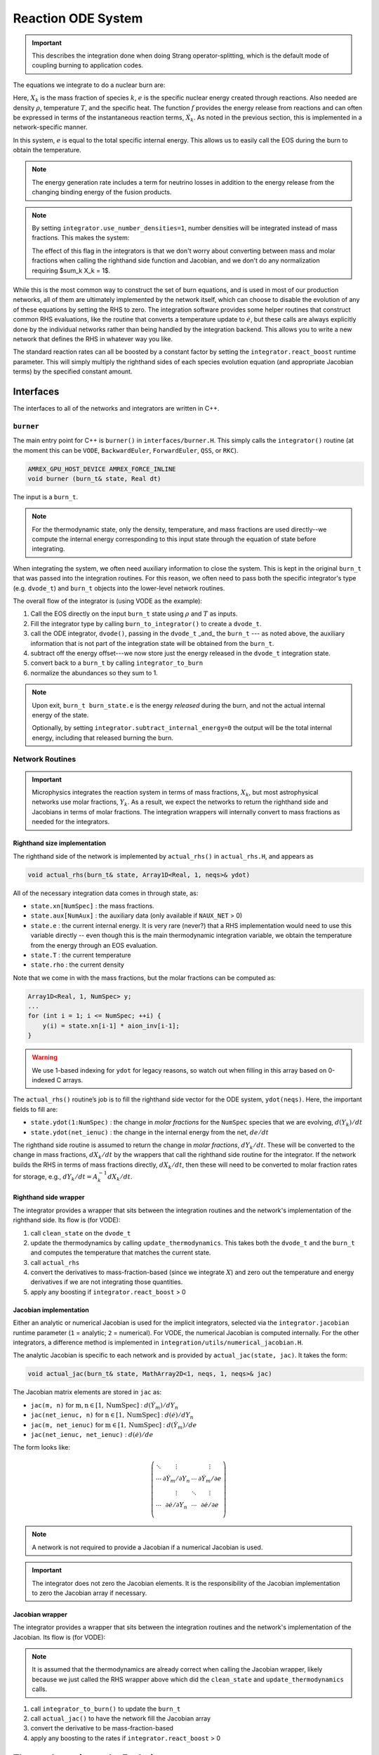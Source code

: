 *******************
Reaction ODE System
*******************

.. important::

   This describes the integration done when doing Strang operator-splitting, which is the
   default mode of coupling burning to application codes.

The equations we integrate to do a nuclear burn are:

.. math::
   \frac{dX_k}{dt} = \dot{\omega}_k(\rho,X_k,T)
   :label: eq:spec_integrate

.. math::
   \frac{de}{dt} = f(\rho,X_k,T)
   :label: eq:enuc_integrate

Here, :math:`X_k` is the mass fraction of species :math:`k`, :math:`e`
is the specific nuclear energy created through reactions. Also needed
are density :math:`\rho`, temperature :math:`T`, and the specific
heat. The function :math:`f` provides the energy release from
reactions and can often be expressed in terms of the instantaneous
reaction terms, :math:`\dot{X}_k`. As noted in the previous section,
this is implemented in a network-specific manner.

In this system, :math:`e` is equal to the total specific internal
energy. This allows us to easily call the EOS during the burn to obtain the temperature.

.. note::

   The energy generation rate includes a term for neutrino losses in addition
   to the energy release from the changing binding energy of the
   fusion products.

.. index:: integrator.use_number_densities

.. note::

   By setting ``integrator.use_number_densities=1``, number densities will be
   integrated instead of mass fractions.  This makes the system:

   .. math::
      \frac{dn_k}{dt} = \dot{\omega}_k(\rho,n_k,T)
      :label: eq:spec_n_integrate

   .. math::
      \frac{de}{dt} = f(\rho,n_k,T)
      :label: eq:enuc_n_integrate

   The effect of this flag in the integrators is that we don't worry
   about converting between mass and molar fractions when calling the
   righthand side function and Jacobian, and we don't do any normalization
   requiring $\sum_k X_k = 1$.


While this is the most common way to construct the set of
burn equations, and is used in most of our production networks,
all of them are ultimately implemented by the network itself, which
can choose to disable the evolution of any of these equations by
setting the RHS to zero. The integration software provides some
helper routines that construct common RHS evaluations, like the routine
that converts a temperature update to :math:`\dot{e}`, but these calls
are always explicitly done by the individual networks rather than
being handled by the integration backend. This allows you to write a
new network that defines the RHS in whatever way you like.

.. index:: integrator.react_boost

The standard reaction rates can all be boosted by a constant factor by
setting the ``integrator.react_boost`` runtime parameter.  This will simply
multiply the righthand sides of each species evolution equation (and
appropriate Jacobian terms) by the specified constant amount.

Interfaces
==========

The interfaces to all of the networks and integrators are written in C++.

``burner``
----------

The main entry point for C++ is ``burner()`` in
``interfaces/burner.H``.  This simply calls the ``integrator()``
routine (at the moment this can be ``VODE``, ``BackwardEuler``, ``ForwardEuler``, ``QSS``, or ``RKC``).

.. code-block:: c++

    AMREX_GPU_HOST_DEVICE AMREX_FORCE_INLINE
    void burner (burn_t& state, Real dt)

The input is a ``burn_t``.

.. note::

   For the thermodynamic state, only the density, temperature, and
   mass fractions are used directly--we compute the internal energy
   corresponding to this input state through the equation of state
   before integrating.

When integrating the system, we often need auxiliary information to
close the system.  This is kept in the original ``burn_t`` that was
passed into the integration routines.  For this reason, we often need
to pass both the specific integrator's type (e.g. ``dvode_t``) and
``burn_t`` objects into the lower-level network routines.

The overall flow of the integrator is (using VODE as the example):

#. Call the EOS directly on the input ``burn_t`` state using :math:`\rho` and :math:`T` as inputs.

#. Fill the integrator type by calling ``burn_to_integrator()`` to create a
   ``dvode_t``.

#. call the ODE integrator, ``dvode()``, passing in the ``dvode_t`` _and_ the
   ``burn_t`` --- as noted above, the auxiliary information that is
   not part of the integration state will be obtained from the
   ``burn_t``.

#. subtract off the energy offset---we now store just the energy released
   in the ``dvode_t`` integration state.

#. convert back to a ``burn_t`` by calling ``integrator_to_burn``

#. normalize the abundances so they sum to 1.

.. index:: integrator.subtract_internal_energy

.. note::

   Upon exit, ``burn_t burn_state.e`` is the energy *released* during
   the burn, and not the actual internal energy of the state.

   Optionally, by setting ``integrator.subtract_internal_energy=0``
   the output will be the total internal energy, including that released
   burning the burn.

Network Routines
----------------

.. important::

   Microphysics integrates the reaction system in terms of mass
   fractions, :math:`X_k`, but most astrophysical networks use molar
   fractions, :math:`Y_k`.  As a result, we expect the networks to
   return the righthand side and Jacobians in terms of molar
   fractions.  The integration wrappers will internally
   convert to mass fractions as needed for the integrators.

Righthand size implementation
^^^^^^^^^^^^^^^^^^^^^^^^^^^^^

The righthand side of the network is implemented by
``actual_rhs()`` in ``actual_rhs.H``, and appears as

.. code-block:: c++

   void actual_rhs(burn_t& state, Array1D<Real, 1, neqs>& ydot)

All of the necessary integration data comes in through state, as:

* ``state.xn[NumSpec]`` : the mass fractions.

* ``state.aux[NumAux]`` : the auxiliary data (only available if ``NAUX_NET`` > 0)

* ``state.e`` : the current internal energy. It is very rare (never?) that a RHS
  implementation would need to use this variable directly -- even though this is
  the main thermodynamic integration variable, we obtain the temperature from the
  energy through an EOS evaluation.

* ``state.T`` : the current temperature

* ``state.rho`` : the current density

Note that we come in with the mass fractions, but the molar fractions can
be computed as:

.. code-block:: c++

      Array1D<Real, 1, NumSpec> y;
      ...
      for (int i = 1; i <= NumSpec; ++i) {
          y(i) = state.xn[i-1] * aion_inv[i-1];
      }

.. warning::

   We use 1-based indexing for ``ydot`` for legacy reasons, so watch out when filling in
   this array based on 0-indexed C arrays.

The ``actual_rhs()`` routine’s job is to fill the righthand side vector
for the ODE system, ``ydot(neqs)``. Here, the important
fields to fill are:

* ``state.ydot(1:NumSpec)`` : the change in *molar
  fractions* for the ``NumSpec`` species that we are evolving,
  :math:`d({Y}_k)/dt`

* ``state.ydot(net_ienuc)`` : the change in the internal energy
  from the net, :math:`de/dt`

The righthand side routine is assumed to return the change in *molar fractions*,
:math:`dY_k/dt`. These will be converted to the change in mass fractions, :math:`dX_k/dt`
by the wrappers that call the righthand side routine for the integrator.
If the network builds the RHS in terms of mass fractions directly, :math:`dX_k/dt`, then
these will need to be converted to molar fraction rates for storage, e.g.,
:math:`dY_k/dt = A_k^{-1} dX_k/dt`.

Righthand side wrapper
^^^^^^^^^^^^^^^^^^^^^^

The integrator provides a wrapper that sits between the integration
routines and the network's implementation of the righthand side.  Its
flow is (for VODE):

#. call ``clean_state`` on the ``dvode_t``

#. update the thermodynamics by calling ``update_thermodynamics``.  This takes both
   the ``dvode_t`` and the ``burn_t`` and computes the temperature that matches the
   current state.

#. call ``actual_rhs``

#. convert the derivatives to mass-fraction-based (since we integrate :math:`X`)
   and zero out the temperature and energy derivatives if we are not integrating
   those quantities.

#. apply any boosting if ``integrator.react_boost`` > 0


Jacobian implementation
^^^^^^^^^^^^^^^^^^^^^^^

.. index:: integrator.jacobian

Either an analytic or numerical Jacobian is used for the implicit
integrators, selected via the ``integrator.jacobian`` runtime
parameter (``1`` = analytic; ``2`` = numerical).  For VODE, the
numerical Jacobian is computed internally.  For the other integrators,
a difference method is implemented in
``integration/utils/numerical_jacobian.H``.

The analytic Jacobian is specific to each network and is provided by
``actual_jac(state, jac)``.  It takes the form:

.. code-block:: c++

   void actual_jac(burn_t& state, MathArray2D<1, neqs, 1, neqs>& jac)

The Jacobian matrix elements are stored in ``jac`` as:

* ``jac(m, n)`` for :math:`\mathrm{m}, \mathrm{n} \in [1, \mathrm{NumSpec}]` :
  :math:`d(\dot{Y}_m)/dY_n`

* ``jac(net_ienuc, n)`` for :math:`\mathrm{n} \in [1, \mathrm{NumSpec}]` :
  :math:`d(\dot{e})/dY_n`

* ``jac(m, net_ienuc)`` for :math:`\mathrm{m} \in [1, \mathrm{NumSpec}]` :
  :math:`d(\dot{Y}_m)/de`

* ``jac(net_ienuc, net_ienuc)`` :
  :math:`d(\dot{e})/de`

The form looks like:

.. math::
   \left (
   \begin{matrix}
      \ddots  & \vdots                          &          & \vdots \\
      \cdots  & \partial \dot{Y}_m/\partial Y_n & \cdots   & \partial \dot{Y}_m/\partial e    \\
              & \vdots                          & \ddots   & \vdots  \\
      \cdots  & \partial \dot{e}/\partial Y_n   & \cdots   & \partial \dot{e}/\partial e   \\
   \end{matrix}
   \right )

.. note::

   A network is not required to provide a Jacobian if a numerical
   Jacobian is used.

.. important::

   The integrator does not zero the Jacobian elements.  It is the responsibility
   of the Jacobian implementation to zero the Jacobian array if necessary.


Jacobian wrapper
^^^^^^^^^^^^^^^^

The integrator provides a wrapper that sits between the integration
routines and the network's implementation of the Jacobian.  Its
flow is (for VODE):

.. note::

   It is assumed that the thermodynamics are already correct when
   calling the Jacobian wrapper, likely because we just called the RHS
   wrapper above which did the ``clean_state`` and
   ``update_thermodynamics`` calls.

.. index:: integrator.react_boost

#. call ``integrator_to_burn()`` to update the ``burn_t``

#. call ``actual_jac()`` to have the network fill the Jacobian array

#. convert the derivative to be mass-fraction-based

#. apply any boosting to the rates if ``integrator.react_boost`` > 0





Thermodynamics and :math:`e` Evolution
======================================

The thermodynamic equation in our system is the evolution of the internal energy,
:math:`e`.

.. note::

   When the system is integrated in an operator-split approach, the
   energy equation accounts for only the nuclear energy release and
   not pdV work.

At initialization, :math:`e` is set to the value from the EOS consistent
with the initial temperature, density, and composition:

.. math::

   e_0 = e(\rho_0, T_0, {X_k}_0)

In the integration routines, this is termed the *energy offset*.

As the system is integrated, :math:`e` is updated to account for the
nuclear energy release,

.. math:: e(t) = e_0 + \int_{t_0}^t f(\dot{Y}_k) dt

As noted above, upon exit, we subtract off this initial offset, so ``state.e`` in
the returned ``burn_t`` type from the ``actual_integrator``
call represents the energy *release* during the burn.

Integration of Equation :eq:`eq:enuc_integrate`
requires an evaluation of the temperature at each integration step
(since the RHS for the species is given in terms of :math:`T`, not :math:`e`).
This involves an EOS call and is the default behavior of the integration.
Note also that for the Jacobian, we need the specific heat, :math:`c_v`, since we
usually calculate derivatives with respect to temperature (as this is the form
the rates are commonly provided in).

.. index:: integrator.call_eos_in_rhs

.. note::

   If desired, the EOS call can be skipped and the temperature and $c_v$ kept
   frozen over the entire time interval of the integration by setting ``integrator.call_eos_in_rhs=0``.
